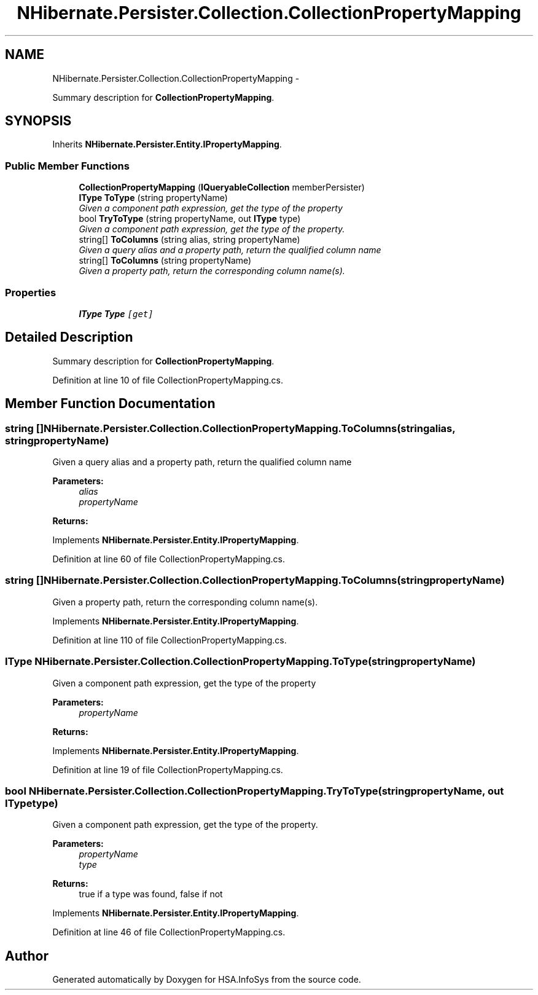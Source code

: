 .TH "NHibernate.Persister.Collection.CollectionPropertyMapping" 3 "Fri Jul 5 2013" "Version 1.0" "HSA.InfoSys" \" -*- nroff -*-
.ad l
.nh
.SH NAME
NHibernate.Persister.Collection.CollectionPropertyMapping \- 
.PP
Summary description for \fBCollectionPropertyMapping\fP\&.  

.SH SYNOPSIS
.br
.PP
.PP
Inherits \fBNHibernate\&.Persister\&.Entity\&.IPropertyMapping\fP\&.
.SS "Public Member Functions"

.in +1c
.ti -1c
.RI "\fBCollectionPropertyMapping\fP (\fBIQueryableCollection\fP memberPersister)"
.br
.ti -1c
.RI "\fBIType\fP \fBToType\fP (string propertyName)"
.br
.RI "\fIGiven a component path expression, get the type of the property \fP"
.ti -1c
.RI "bool \fBTryToType\fP (string propertyName, out \fBIType\fP type)"
.br
.RI "\fIGiven a component path expression, get the type of the property\&. \fP"
.ti -1c
.RI "string[] \fBToColumns\fP (string alias, string propertyName)"
.br
.RI "\fIGiven a query alias and a property path, return the qualified column name \fP"
.ti -1c
.RI "string[] \fBToColumns\fP (string propertyName)"
.br
.RI "\fIGiven a property path, return the corresponding column name(s)\&.\fP"
.in -1c
.SS "Properties"

.in +1c
.ti -1c
.RI "\fBIType\fP \fBType\fP\fC [get]\fP"
.br
.in -1c
.SH "Detailed Description"
.PP 
Summary description for \fBCollectionPropertyMapping\fP\&. 


.PP
Definition at line 10 of file CollectionPropertyMapping\&.cs\&.
.SH "Member Function Documentation"
.PP 
.SS "string [] NHibernate\&.Persister\&.Collection\&.CollectionPropertyMapping\&.ToColumns (stringalias, stringpropertyName)"

.PP
Given a query alias and a property path, return the qualified column name 
.PP
\fBParameters:\fP
.RS 4
\fIalias\fP 
.br
\fIpropertyName\fP 
.RE
.PP
\fBReturns:\fP
.RS 4
.RE
.PP

.PP
Implements \fBNHibernate\&.Persister\&.Entity\&.IPropertyMapping\fP\&.
.PP
Definition at line 60 of file CollectionPropertyMapping\&.cs\&.
.SS "string [] NHibernate\&.Persister\&.Collection\&.CollectionPropertyMapping\&.ToColumns (stringpropertyName)"

.PP
Given a property path, return the corresponding column name(s)\&.
.PP
Implements \fBNHibernate\&.Persister\&.Entity\&.IPropertyMapping\fP\&.
.PP
Definition at line 110 of file CollectionPropertyMapping\&.cs\&.
.SS "\fBIType\fP NHibernate\&.Persister\&.Collection\&.CollectionPropertyMapping\&.ToType (stringpropertyName)"

.PP
Given a component path expression, get the type of the property 
.PP
\fBParameters:\fP
.RS 4
\fIpropertyName\fP 
.RE
.PP
\fBReturns:\fP
.RS 4
.RE
.PP

.PP
Implements \fBNHibernate\&.Persister\&.Entity\&.IPropertyMapping\fP\&.
.PP
Definition at line 19 of file CollectionPropertyMapping\&.cs\&.
.SS "bool NHibernate\&.Persister\&.Collection\&.CollectionPropertyMapping\&.TryToType (stringpropertyName, out \fBIType\fPtype)"

.PP
Given a component path expression, get the type of the property\&. 
.PP
\fBParameters:\fP
.RS 4
\fIpropertyName\fP 
.br
\fItype\fP 
.RE
.PP
\fBReturns:\fP
.RS 4
true if a type was found, false if not
.RE
.PP

.PP
Implements \fBNHibernate\&.Persister\&.Entity\&.IPropertyMapping\fP\&.
.PP
Definition at line 46 of file CollectionPropertyMapping\&.cs\&.

.SH "Author"
.PP 
Generated automatically by Doxygen for HSA\&.InfoSys from the source code\&.
